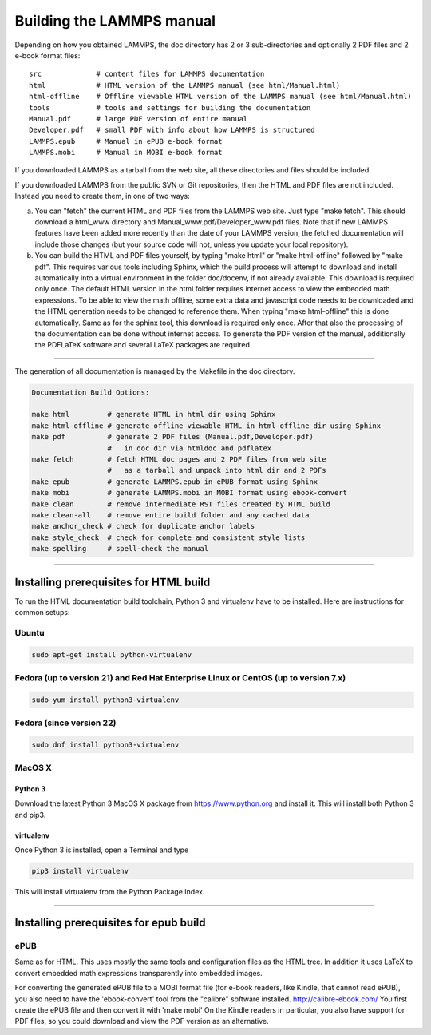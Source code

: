 Building the LAMMPS manual
**************************

Depending on how you obtained LAMMPS, the doc directory has 2 or 3
sub-directories and optionally 2 PDF files and 2 e-book format files:


.. parsed-literal::

   src             # content files for LAMMPS documentation
   html            # HTML version of the LAMMPS manual (see html/Manual.html)
   html-offline    # Offline viewable HTML version of the LAMMPS manual (see html/Manual.html)
   tools           # tools and settings for building the documentation
   Manual.pdf      # large PDF version of entire manual
   Developer.pdf   # small PDF with info about how LAMMPS is structured
   LAMMPS.epub     # Manual in ePUB e-book format
   LAMMPS.mobi     # Manual in MOBI e-book format

If you downloaded LAMMPS as a tarball from the web site, all these
directories and files should be included.

If you downloaded LAMMPS from the public SVN or Git repositories, then
the HTML and PDF files are not included.  Instead you need to create
them, in one of two ways:

a. You can "fetch" the current HTML and PDF files from the LAMMPS web
   site.  Just type "make fetch".  This should download a html\_www
   directory and Manual\_www.pdf/Developer\_www.pdf files.  Note that if
   new LAMMPS features have been added more recently than the date of
   your LAMMPS version, the fetched documentation will include those
   changes (but your source code will not, unless you update your local
   repository).

b. You can build the HTML and PDF files yourself, by typing "make html"
   or "make html-offline" followed by "make pdf".  This requires various
   tools including Sphinx, which the build process will attempt to
   download and install automatically into a virtual environment in the
   folder doc/docenv, if not already available. This download is
   required only once.  The default HTML version in the html folder
   requires internet access to view the embedded math expressions.  To
   be able to view the math offline, some extra data and javascript code
   needs to be downloaded and the HTML generation needs to be changed to
   reference them.  When typing "make html-offline" this is done
   automatically.  Same as for the sphinx tool, this download is
   required only once. After that also the processing of the
   documentation can be done without internet access.  To generate the
   PDF version of the manual, additionally the PDFLaTeX software and
   several LaTeX packages are required.

----------


The generation of all documentation is managed by the Makefile in
the doc directory.


.. code-block:: bash

   Documentation Build Options:

   make html         # generate HTML in html dir using Sphinx
   make html-offline # generate offline viewable HTML in html-offline dir using Sphinx
   make pdf          # generate 2 PDF files (Manual.pdf,Developer.pdf)
                     #   in doc dir via htmldoc and pdflatex
   make fetch        # fetch HTML doc pages and 2 PDF files from web site
                     #   as a tarball and unpack into html dir and 2 PDFs
   make epub         # generate LAMMPS.epub in ePUB format using Sphinx
   make mobi         # generate LAMMPS.mobi in MOBI format using ebook-convert
   make clean        # remove intermediate RST files created by HTML build
   make clean-all    # remove entire build folder and any cached data
   make anchor_check # check for duplicate anchor labels
   make style_check  # check for complete and consistent style lists
   make spelling     # spell-check the manual

----------


Installing prerequisites for HTML build
=======================================

To run the HTML documentation build toolchain, Python 3 and virtualenv
have to be installed.  Here are instructions for common setups:

Ubuntu
------


.. code-block:: bash

   sudo apt-get install python-virtualenv

Fedora (up to version 21) and Red Hat Enterprise Linux or CentOS (up to version 7.x)
------------------------------------------------------------------------------------


.. code-block:: bash

   sudo yum install python3-virtualenv

Fedora (since version 22)
-------------------------


.. code-block:: bash

   sudo dnf install python3-virtualenv

MacOS X
-------

Python 3
^^^^^^^^

Download the latest Python 3 MacOS X package from
`https://www.python.org <https://www.python.org>`_
and install it.  This will install both Python 3
and pip3.

virtualenv
^^^^^^^^^^

Once Python 3 is installed, open a Terminal and type


.. code-block:: bash

   pip3 install virtualenv

This will install virtualenv from the Python Package Index.


----------


Installing prerequisites for epub build
=======================================

ePUB
----

Same as for HTML. This uses mostly the same tools and configuration
files as the HTML tree. In addition it uses LaTeX to convert embedded
math expressions transparently into embedded images.

For converting the generated ePUB file to a MOBI format file
(for e-book readers, like Kindle, that cannot read ePUB), you
also need to have the 'ebook-convert' tool from the "calibre"
software installed. `http://calibre-ebook.com/ <http://calibre-ebook.com/>`_
You first create the ePUB file and then convert it with 'make mobi'
On the Kindle readers in particular, you also have support for
PDF files, so you could download and view the PDF version as an alternative.

